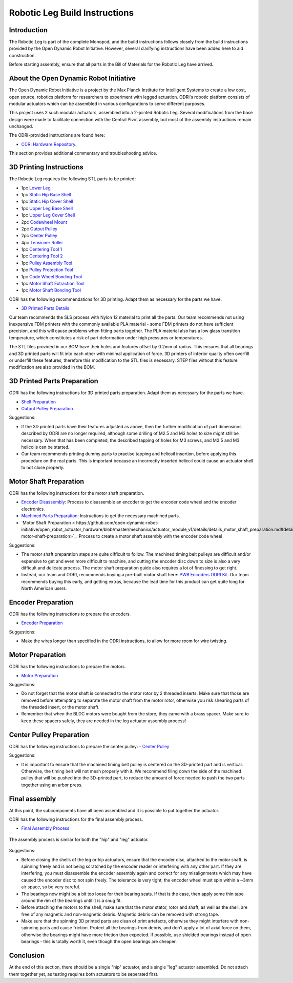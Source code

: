 Robotic Leg Build Instructions
==============================

Introduction
------------

The Robotic Leg is part of the complete Monopod, and the build instructions follows closely from 
the build instructions provided by the Open Dynamic Robot Initiative. However, several clarifying 
instructions have been added here to aid construction.

Before starting assembly, ensure that all parts in the Bill of Materials for the Robotic Leg have arrived.

About the Open Dynamic Robot Initiative
---------------------------------------

The Open Dynamic Robot Initiative is a project by the Max Planck Institute for Intelligent Systems to 
create a low cost, open source, robotics platform for researchers to experiment with legged actuation. 
ODRI's robotic platform consists of modular actuators which can be assembled in various configurations 
to serve different purposes. 

This project uses 2 such modular actuators, assembled into a 2-jointed Robotic Leg. Several modifications 
from the base design were made to facilitate connection with the Central Pivot assembly, but most of the 
assembly instructions remain unchanged. 

The ODRI-provided instructions are found here: 

- `ODRI Hardware Repository <https://github.com/open-dynamic-robot-initiative/open_robot_actuator_hardware>`_.

This section provides additional commentary and troubleshooting advice.

3D Printing Instructions
------------------------

The Robotic Leg requires the following STL parts to be printed:

- 1pc `Lower Leg <https://github.com/OpenSim2Real/hardware_repository/blob/main/cad/lower-leg/lower-leg.stl>`_

- 1pc `Static Hip Base Shell <https://github.com/OpenSim2Real/hardware_repository/blob/main/cad/static-hip/static_hip_base_shell.stl>`_

- 1pc `Static Hip Cover Shell <https://github.com/OpenSim2Real/hardware_repository/blob/main/cad/static-hip/static_hip_cover_shell.stl>`_

- 1pc `Upper Leg Base Shell <https://github.com/OpenSim2Real/hardware_repository/blob/main/cad/upper-leg/upper_leg_200mm_base.stl>`_

- 1pc `Upper Leg Cover Shell <https://github.com/OpenSim2Real/hardware_repository/blob/main/cad/upper-leg/upper_leg_200mm_cover.stl>`_

- 2pc `Codewheel Mount <https://github.com/OpenSim2Real/hardware_repository/blob/main/cad/static-hip/encoder_codewheel_kit_mount.stl>`_

- 2pc `Output Pulley <https://github.com/OpenSim2Real/hardware_repository/blob/main/cad/static-hip/transmission_pulley_at3_t30_output.stl>`_

- 2pc `Center Pulley <https://github.com/OpenSim2Real/hardware_repository/blob/main/cad/static-hip/transmission_pulley_at3_t30_center.stl>`_

- 4pc `Tensioner Roller <https://github.com/OpenSim2Real/hardware_repository/blob/main/cad/upper-leg/transmission_belt_tensioner_roller.stl>`_

- 1pc `Centering Tool 1 <https://github.com/OpenSim2Real/hardware_repository/blob/main/cad/misc/centering-tool-1.stl>`_

- 1pc `Centering Tool 2 <https://github.com/OpenSim2Real/hardware_repository/blob/main/cad/misc/centering-tool-2.stl>`_

- 1pc `Pulley Assembly Tool <https://github.com/OpenSim2Real/hardware_repository/blob/main/cad/misc/pulley-assembly-tool.STL>`_

- 1pc `Pulley Protection Tool <https://github.com/OpenSim2Real/hardware_repository/blob/main/cad/misc/pulley-protection-tool.stl>`_

- 1pc `Code Wheel Bonding Tool <https://github.com/OpenSim2Real/hardware_repository/blob/main/cad/misc/tool_code_wheel_bonding.STL>`_

- 1pc `Motor Shaft Extraction Tool <https://github.com/OpenSim2Real/hardware_repository/blob/main/cad/misc/tool_motor_shaft_extraction.STL>`_

- 1pc `Motor Shaft Bonding Tool <https://github.com/OpenSim2Real/hardware_repository/blob/main/cad/misc/tool_motor_shaft_pulley_bonding.STL>`_

ODRI has the following recommendations for 3D printing. Adapt them as necessary for the parts we have.

- `3D Printed Parts Details <https://github.com/open-dynamic-robot-initiative/open_robot_actuator_hardware/blob/master/mechanics/actuator_module_v1/details/details_3d_printed_parts.md#details-3d-printed-parts>`_

Our team recommends the SLS process with Nylon 12 material to print all the parts. Our team recommends not 
using inexpensive FDM printers with the commonly available PLA material - some FDM printers do not have 
sufficient precision, and this will cause problems when fitting parts together. The PLA material also has 
a low glass transition temperature, which constitutes a risk of part deformation under high pressures or 
temperatures.

The STL files provided in our BOM have their holes and features offset by 0.2mm of radius. This ensures 
that all bearings and 3D printed parts will fit into each other with minimal application of force. 3D 
printers of inferior quality often overfill or underfill these features, therefore this modification to 
the STL files is necessary. STEP files without this feature modification are also provided in the BOM.

3D Printed Parts Preparation
----------------------------

ODRI has the following instructions for 3D printed parts preparation. Adapt them as necessary for the parts we have.

- `Shell Preparation <https://github.com/open-dynamic-robot-initiative/open_robot_actuator_hardware/blob/master/mechanics/actuator_module_v1/details/details_shell_preparation.md#details-shell-preparation>`_

- `Output Pulley Preparation <https://github.com/open-dynamic-robot-initiative/open_robot_actuator_hardware/blob/master/mechanics/actuator_module_v1/details/details_output_pulley_preparation.md#details-output-pulley-preparation>`_

Suggestions:

- If the 3D printed parts have their features adjusted as above, then the further modification of part dimensions 
  described by ODRI are no longer required, although some drilling of M2.5 and M3 holes to size might still be 
  necessary. When that has been completed, the described tapping of holes for M3 screws, and M2.5 and M3 
  helicoils can be started.

- Our team recommends printing dummy parts to practise tapping and helicoil insertion, before applying this 
  procedure on the real parts. This is important because an incorrectly inserted helicoil could cause an 
  actuator shell to not close properly.

.. figure:: leg_images/leg_1.jpg
.. figure:: leg_images/leg_5.jpg

.. figure:: leg_images/outputpulley.jpg
.. figure:: leg_images/outputpulley_2.jpg

Motor Shaft Preparation
-----------------------

ODRI has the following instructions for the motor shaft preparation.

- `Encoder Disassembly <https://github.com/open-dynamic-robot-initiative/open_robot_actuator_hardware/blob/master/mechanics/actuator_module_v1/details/details_encoder_kit_disassembly.md>`_: Process to disassemble an encoder to get the encoder code wheel and the encoder electronics.

- `Machined Parts Preparation <https://github.com/open-dynamic-robot-initiative/open_robot_actuator_hardware/blob/master/mechanics/actuator_module_v1/details/details_machined_parts.md#details-machined-parts>`_: Instructions to get the necessary machined parts.

- `Motor Shaft Preparation < https://github.com/open-dynamic-robot-initiative/open_robot_actuator_hardware/blob/master/mechanics/actuator_module_v1/details/details_motor_shaft_preparation.md#details-motor-shaft-preparation>`_: Process to create a motor shaft assembly with the encoder code wheel

Suggestions:

- The motor shaft preparation steps are quite difficult to follow. The machined timing belt pulleys are difficult 
  and/or expensive to get and even more difficult to machine, and cutting the encoder disc down to size is also a 
  very difficult and delicate process. The motor shaft preparation guide also requires a lot of finessing to get right. 

- Instead, our team and ODRI, recommends buying a pre-built motor shaft here: 
  `PWB Encoders ODRI Kit <https://www.pwb-encoders.com/news/produkte/-/detail/news/plugplay-loesung-fuer-ein-open-source-roboter-projekt--12014>`_. Our team recommends buying this early, and getting extras, because the lead time for this product can get quite long for North American users.

Encoder Preparation
-------------------

ODRI has the following instructions to prepare the encoders. 

- `Encoder Preparation <https://github.com/open-dynamic-robot-initiative/open_robot_actuator_hardware/blob/master/mechanics/actuator_module_v1/details/details_encoder_preparation.md#details-encoder-preparation>`_

Suggestions:

- Make the wires longer than specified in the ODRI instructions, to allow for more room for wire twisting.

Motor Preparation
-----------------

ODRI has the following instructions to prepare the motors.

- `Motor Preparation <https://github.com/open-dynamic-robot-initiative/open_robot_actuator_hardware/blob/master/mechanics/actuator_module_v1/details/details_motor_preparation.md#details-motor-preparation>`_

Suggestions: 

- Do not forget that the motor shaft is connected to the motor rotor by 2 threaded inserts. 
  Make sure that those are removed before attempting to separate the motor shaft from the motor rotor, 
  otherwise you risk shearing parts of the threaded insert, or the motor shaft.

- Remember that when the BLDC motors were bought from the store, they came with a brass spacer. 
  Make sure to keep these spacers safely, they are needed in the leg actuator assembly process!

Center Pulley Preparation
-------------------------

ODRI has the following instructions to prepare the center pulley:
- `Center Pulley <https://github.com/open-dynamic-robot-initiative/open_robot_actuator_hardware/blob/master/mechanics/actuator_module_v1/details/details_center_pulley_preparation.md#details-center-pulley-preparation>`_

Suggestions: 

- It is important to ensure that the machined timing belt pulley is centered on the 3D-printed part and is vertical. 
  Otherwise, the timing belt will not mesh properly with it. We recommend filing down the side of the machined pulley 
  that will be pushed into the 3D-printed part, to reduce the amount of force needed to push the two parts together 
  using an arbor press.

.. figure:: leg_images/roller_1.jpg
.. figure:: leg_images/roller_2.jpg
.. figure:: leg_images/roller_3.jpg
.. figure:: leg_images/roller_4.jpg

Final assembly
--------------

At this point, the subcomponents have all been assembled and it is possible to put together the actuator. 

ODRI has the following instructions for the final assembly process.

- `Final Assembly Process <https://github.com/open-dynamic-robot-initiative/open_robot_actuator_hardware/blob/master/mechanics/actuator_module_v1/details/details_actuator_module_assembly.md#details-actuator-module-assembly>`_

.. figure:: leg_images/leg_2.jpg
.. figure:: leg_images/leg_7.jpg

.. figure:: leg_images/leg_3.jpg

The assembly process is similar for both the "hip" and "leg" actuator.

.. figure:: leg_images/hip_1.jpg
.. figure:: leg_images/hip_2.jpg
.. figure:: leg_images/hip_3.jpg
.. figure:: leg_images/hip_4.jpg

Suggestions: 

- Before closing the shells of the leg or hip actuators, ensure that the encoder disc, attached to the motor shaft, 
  is spinning freely and is not being scratched by the encoder reader or interfering with any other part. 
  If they are interfering, you must disassemble the encoder assembly again and correct for any misalignments which 
  may have caused the encoder disc to not spin freely. The tolerance is very tight; the encoder wheel must spin 
  within a ~3mm air space, so be very careful. 

- The bearings now might be a bit too loose for their bearing seats. If that is the case, then apply some thin tape 
  around the rim of the bearings until it is a snug fit.

- Before attaching the motors to the shell, make sure that the motor stator, rotor and shaft, as well as the shell, 
  are free of any magnetic and non-magnetic debris. Magnetic debris can be removed with strong tape.
- Make sure that the spinning 3D printed parts are clean of print artefacts, otherwise they might interfere with 
  non-spinning parts and cause friction. Protect all the bearings from debris, and don’t apply a lot of axial force 
  on them, otherwise the bearings might have more friction than expected. If possible, use shielded bearings instead of 
  open bearings - this is totally worth it, even though the open bearings are cheaper.

Conclusion
----------

At the end of this section, there should be a single "hip" actuator, and a single "leg" actuator assembled. Do not 
attach them together yet, as testing requires both actuators to be seperated first.
